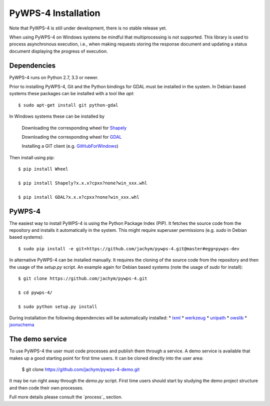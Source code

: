 ============
PyWPS-4 Installation
============

Note that PyWPS-4 is still under development, there is no stable release yet.

When using PyWPS-4 on Windows systems be mindful that multiprocessing is not supported.
This library is used to process asynchronous execution, i.e., when making requests 
storing the response document and updating a status document displaying
the progress of execution.


Dependencies
~~~~~~~~~~~~

PyWPS-4 runs on Python 2.7, 3.3 or newer.

Prior to installing PyWPS-4, Git and the Python bindings for GDAL must be installed in the system. 
In Debian based systems these packages can be installed with a tool like *apt*::

    $ sudo apt-get install git python-gdal

In Windows systems these can be installed by

    Downloading the corresponding wheel for Shapely_

    Downloading the corresponding wheel for GDAL_

    Installing a GIT client (e.g. GitHubForWindows_)

Then install using pip::

    $ pip install Wheel

    $ pip install Shapely?x.x.x?cpxx?none?win_xxx.whl

    $ pip install GDAL?x.x.x?cpxx?none?win_xxx.whl


.. _GitHubForWindows: https://windows.github.com/
.. _Shapely: http://www.lfd.uci.edu/~gohlke/pythonlibs/#shapely
.. _GDAL: http://www.lfd.uci.edu/~gohlke/pythonlibs/#gdal

PyWPS-4
~~~~~~~

The easiest way to install PyWPS-4 is using the Python Package Index (PIP). 
It fetches the source code from the repository and installs it automatically in the system.
This might require superuser permissions (e.g. *sudo* in Debian based systems)::

    $ sudo pip install -e git+https://github.com/jachym/pywps-4.git@master#egg=pywps-dev

In alternative PyWPS-4 can be installed manually.
It requires the cloning of the source code from the repository and then the usage of the *setup.py* script.
An example again for Debian based systems (note the usage of *sudo* for install)::

    $ git clone https://github.com/jachym/pywps-4.git

    $ cd pywps-4/

    $ sudo python setup.py install

During installation the following dependencies will be automatically installed:
*   lxml_
*   werkzeug_
*   unipath_
*   owslib_
*   jsonschema_

.. _lxml: http://lxml.de/
.. _werkzeug: http://werkzeug.pocoo.org/
.. _unipath: https://github.com/mikeorr/Unipath
.. _owslib: http://geopython.github.io/OWSLib/
.. _jsonschema: http://json-schema.org/


The demo service
~~~~~~~~~~~~~~~~

To use PyWPS-4 the user must code processes and publish them through a service.
A demo service is available that makes up a good starting point for first time users.
It can be cloned directly into the user area:

	$ git clone https://github.com/jachym/pywps-4-demo.git
	
It may be run right away through the *demo.py* script. 
First time users should start by studying the demo project structure and then code their own processes.

Full more details please consult the `process`_ section.